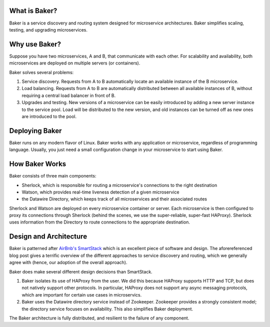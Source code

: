 What is Baker?
==============

Baker is a service discovery and routing system designed for
microservice architectures. Baker simplifies scaling, testing, and
upgrading microservices.

Why use Baker?
==============

Suppose you have two microservices, A and B, that communicate with
each other. For scalability and availability, both microservices are
deployed on multiple servers (or containers).

Baker solves several problems:

#. Service discovery. Requests from A to B automatically locate an
   available instance of the B microservice.

#. Load balancing. Requests from A to B are automatically distributed
   between all available instances of B, without requiring a central
   load balancer in front of B.
   
#. Upgrades and testing. New versions of a microservice can be
   easily introduced by adding a new server instance to the service
   pool. Load will be distributed to the new version, and old
   instances can be turned off as new ones are introduced to the pool.


Deploying Baker
===============

Baker runs on any modern flavor of Linux. Baker works with any
application or microservice, regardless of programming
language. Usually, you just need a small configuration change in your
microservice to start using Baker.

How Baker Works
===============

Baker consists of three main components:

* Sherlock, which is responsible for routing a microservice's
  connections to the right destination
* Watson, which provides real-time liveness detection of a given
  microservice
* the Datawire Directory, which keeps track of all microservices and
  their associated routes

Sherlock and Watson are deployed on every microservice container or
server. Each microservice is then configured to proxy its connections
through Sherlock (behind the scenes, we use the super-reliable,
super-fast HAProxy). Sherlock uses information from the Directory to
route connections to the appropriate destination.

Design and Architecture
=======================

Baker is patterned after `AirBnb's SmartStack
<http://nerds.airbnb.com/smartstack-service-discovery-cloud/>`_ which
is an excellent piece of software and design. The aforereferenced
blog post gives a terrific overview of the different approaches to
service discovery and routing, which we generally agree with (hence,
our adoption of the overall approach).

Baker does make several different design decisions than SmartStack.

#. Baker isolates its use of HAProxy from the user. We did this
   because HAProxy supports HTTP and TCP, but does not natively
   support other protocols. In particular, HAProxy does not support
   any async messaging protocols, which are important for certain use
   cases in microservics.
#. Baker uses the Datawire directory service instead of
   Zookeeper. Zookeeper provides a strongly consistent model; the
   directory service focuses on availability. This also simplifies
   Baker deployment.

The Baker architecture is fully distributed, and resilient to the
failure of any component. 




